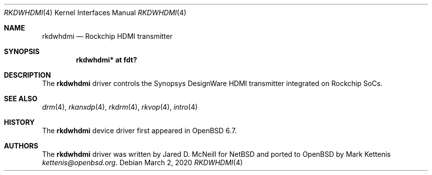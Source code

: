 .\"	$OpenBSD: rkdwhdmi.4,v 1.2 2020/03/02 20:19:22 jmc Exp $
.\"
.\" Copyright (c) 2020 Mark Kettenis <kettenis@openbsd.org>
.\"
.\" Permission to use, copy, modify, and distribute this software for any
.\" purpose with or without fee is hereby granted, provided that the above
.\" copyright notice and this permission notice appear in all copies.
.\"
.\" THE SOFTWARE IS PROVIDED "AS IS" AND THE AUTHOR DISCLAIMS ALL WARRANTIES
.\" WITH REGARD TO THIS SOFTWARE INCLUDING ALL IMPLIED WARRANTIES OF
.\" MERCHANTABILITY AND FITNESS. IN NO EVENT SHALL THE AUTHOR BE LIABLE FOR
.\" ANY SPECIAL, DIRECT, INDIRECT, OR CONSEQUENTIAL DAMAGES OR ANY DAMAGES
.\" WHATSOEVER RESULTING FROM LOSS OF USE, DATA OR PROFITS, WHETHER IN AN
.\" ACTION OF CONTRACT, NEGLIGENCE OR OTHER TORTIOUS ACTION, ARISING OUT OF
.\" OR IN CONNECTION WITH THE USE OR PERFORMANCE OF THIS SOFTWARE.
.\"
.Dd $Mdocdate: March 2 2020 $
.Dt RKDWHDMI 4
.Os
.Sh NAME
.Nm rkdwhdmi
.Nd Rockchip HDMI transmitter
.Sh SYNOPSIS
.Cd "rkdwhdmi* at fdt?"
.Sh DESCRIPTION
The
.Nm
driver controls the Synopsys DesignWare HDMI transmitter integrated on
Rockchip SoCs.
.Sh SEE ALSO
.Xr drm 4 ,
.Xr rkanxdp 4 ,
.Xr rkdrm 4 ,
.Xr rkvop 4 ,
.Xr intro 4
.Sh HISTORY
The
.Nm
device driver first appeared in
.Ox 6.7 .
.Sh AUTHORS
.An -nosplit
The
.Nm
driver was written by
.An Jared D. McNeill
for
.Nx
and ported to
.Ox
by
.An Mark Kettenis Mt kettenis@openbsd.org .
